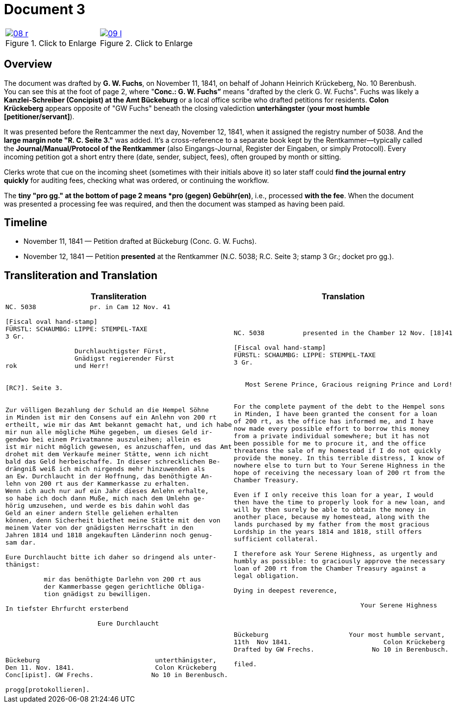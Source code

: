 = Document 3
:page-role: wide

[options="noheader",cols="1a,1a",frame=none,grid=none]
|===
|image::08-r.png[title="Click to Enlarge",scale=50,link=self]

|image::09-l.png[title="Click to Enlarge",scale=50,link=self]
|===

[role="section-narrow"]
== Overview

The document was drafted by *G. W. Fuchs*, on November 11, 1841, on behalf of Johann Heinrich Krückeberg, No. 10
Berenbush. You can see this at the foot of page 2, where "*Conc.: G. W. Fuchs”* means "drafted by the clerk G. W.
Fuchs".  Fuchs was likely a *Kanzlei-Schreiber (Concipist) at the Amt Bückeburg* or a local office scribe who
drafted petitions for residents. *Colon Krückeberg* appears opposite of "GW Fuchs" beneath the closing valediction
*unterhängster* (*your most humble [petitioner/servant]*).

It was presented before the Rentcammer the next day, November 12, 1841, when it assigned the registry number of
5038. And the *large margin note "R. C. Seite 3."* was added. It's a cross-reference to a separate book kept by the
Rentkammer—typically called the *Journal/Manual/Protocol of the Rentkammer* (also Eingangs-Journal, Register der Eingaben,
or simply Protocoll). Every incoming petition got a short entry there (date, sender, subject, fees), often grouped by
month or sitting.

Clerks wrote that cue on the incoming sheet (sometimes with their initials above it) so later staff could *find the
journal entry quickly* for auditing fees, checking what was ordered, or continuing the workflow.

The *tiny "pro gg." at the bottom of page 2 means  *pro (gegen) Gebühr(en)*, i.e., processed *with the fee*. When
the document was presented a processing fee was required, and then the document was stamped as having been paid.  

== Timeline

* November 11, 1841 — Petition drafted at Bückeburg (Conc. G. W. Fuchs).
* November 12, 1841 — Petition *presented* at the Rentkammer (N.C. 5038; R.C. Seite 3; stamp 3 Gr.; docket pro gg.).

== Transliteration and Translation

[cols="1a,1a",frame=none]
|===
|Transliteration|Translation

|
[literal,subs="verbatim,quotes"]
....
NC. 5038              pr. in Cam 12 Nov. 41

[Fiscal oval hand-stamp]
FÜRSTL: SCHAUMBG: LIPPE: STEMPEL-TAXE
3 Gr.

                  Durchlauchtigster Fürst,
                  Gnädigst regierender Fürst
rok               und Herr!


[RC?]. Seite 3.


Zur völligen Bezahlung der Schuld an die Hempel Söhne
in Minden ist mir den Consens auf ein Anlehn von 200 rt
ertheilt, wie mir das Amt bekannt gemacht hat, und ich habe
mir nun alle mögliche Mühe gegeben, um dieses Geld ir-
gendwo bei einem Privatmanne auszuleihen; allein es
ist mir nicht möglich gewesen, es anzuschaffen, und das Amt
drohet mit dem Verkaufe meiner Stätte, wenn ich nicht
bald das Geld herbeischaffe. In dieser schrecklichen Be-
drängniß weiß ich mich nirgends mehr hinzuwenden als
an Ew. Durchlaucht in der Hoffnung, das benöthigte An-
lehn von 200 rt aus der Kammerkasse zu erhalten.
Wenn ich auch nur auf ein Jahr dieses Anlehn erhalte,
so habe ich doch dann Muße, mich nach dem Umlehn ge-
hörig umzusehen, und werde es bis dahin wohl das
Geld an einer andern Stelle geliehen erhalten
können, denn Sicherheit biethet meine Stätte mit den von
meinem Vater von der gnädigsten Herrschaft in den
Jahren 1814 und 1818 angekauften Länderinn noch genug-
sam dar.

Eure Durchlaucht bitte ich daher so dringend als unter-
thänigst:

          mir das benöthigte Darlehn von 200 rt aus
          der Kammerbasse gegen gerichtliche Obliga-
          tion gnädigst zu bewilligen.

In tiefster Ehrfurcht ersterbend

                        Eure Durchlaucht




Bückeburg                              unterthänigster,
Den 11. Nov. 1841.                     Colon Krückeberg
Conc[ipist]. GW Frechs.               No 10 in Berenbusch.

progg[protokollieren].
....

|
[literal,subs="verbatim,quotes"]
....
NC. 5038          presented in the Chamber 12 Nov. [18]41

[Fiscal oval hand-stamp]
FÜRSTL: SCHAUMBG: LIPPE: STEMPEL-TAXE
3 Gr.


   Most Serene Prince, Gracious reigning Prince and Lord!


For the complete payment of the debt to the Hempel sons
in Minden, I have been granted the consent for a loan
of 200 rt, as the office has informed me, and I have
now made every possible effort to borrow this money
from a private individual somewhere; but it has not
been possible for me to procure it, and the office
threatens the sale of my homestead if I do not quickly
provide the money. In this terrible distress, I know of
nowhere else to turn but to Your Serene Highness in the
hope of receiving the necessary loan of 200 rt from the
Chamber Treasury.

Even if I only receive this loan for a year, I would
then have the time to properly look for a new loan, and
will by then surely be able to obtain the money in
another place, because my homestead, along with the
lands purchased by my father from the most gracious
Lordship in the years 1814 and 1818, still offers
sufficient collateral.

I therefore ask Your Serene Highness, as urgently and
humbly as possible: to graciously approve the necessary
loan of 200 rt from the Chamber Treasury against a
legal obligation.

Dying in deepest reverence,

                                 Your Serene Highness



Bückeburg                     Your most humble servant,
11th  Nov 1841.                        Colon Krückeberg
Drafted by GW Frechs.               No 10 in Berenbusch.

filed.
....
|===
